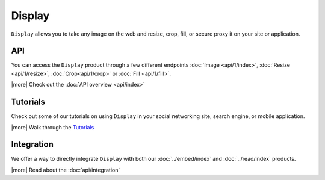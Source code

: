 Display
=======

``Display`` allows you to take any image on the web and
resize, crop, fill, or secure proxy it on your site or application.

API
---
You can access the ``Display`` product through a few different endpoints
:doc:`Image <api/1/index>`, :doc:`Resize <api/1/resize>`, :doc:`Crop<api/1/crop>` 
or :doc:`Fill <api/1/fill>`.


|more| Check out the :doc:`API overview <api/index>`


Tutorials
---------
Check out some of our tutorials on using ``Display`` in
your social networking site, search engine, 
or mobile application.

|more| Walk through the `Tutorials </docs/tutorials>`_

Integration
-----------
We offer a way to directly integrate ``Display``
with both our :doc:`../embed/index`
and :doc:`../read/index` products.

|more| Read about the :doc:`api/integration`

